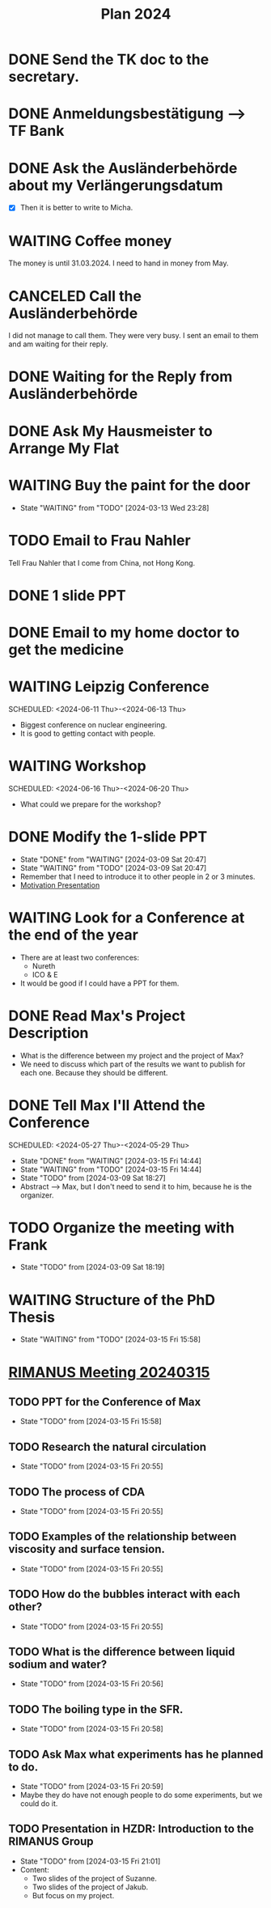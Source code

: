 :PROPERTIES:
:ID:       53c32a41-2435-4d9b-b970-36b6f2f69db8
:END:
#+title: Plan 2024
#+TODO: TODO(t!) WAITING(w!) DONE(d!) CANCELED(c@)
* DONE Send the TK doc to the secretary.
CLOSED: [2024-02-26 Mon 11:12] SCHEDULED: <2024-02-26 Mon 10:00>
* DONE Anmeldungsbestätigung --> TF Bank
CLOSED: [2024-02-26 Mon 11:27] SCHEDULED: <2024-02-26 Mon 11:00>
* DONE Ask the Ausländerbehörde about my Verlängerungsdatum
CLOSED: [2024-02-26 Mon 11:12] SCHEDULED: <2024-02-26 Mon 09:00>
- [X] Then it is better to write to Micha.
* WAITING Coffee money
SCHEDULED: <2024-05-01 Wed>
The money is until 31.03.2024. I need to hand in money from May.  
* CANCELED Call the Ausländerbehörde
CLOSED: [2024-02-27 Tue 12:02] SCHEDULED: <2024-02-27 Tue 08:20>
I did not manage to call them. They were very busy. I sent an email to them and am waiting for their reply.
* DONE Waiting for the Reply from Ausländerbehörde
* DONE Ask My Hausmeister to Arrange My Flat 
DEADLINE: <2024-03-03 Sun 12:00>
* WAITING Buy the paint for the door
SCHEDULED: <2024-03-04 Mon>
- State "WAITING"    from "TODO"       [2024-03-13 Wed 23:28]
* TODO Email to Frau Nahler
SCHEDULED: <2024-03-04 Mon>
Tell Frau Nahler that I come from China, not Hong Kong.
* DONE 1 slide PPT
SCHEDULED: <2024-03-03 Sun>
* DONE Email to my home doctor to get the medicine
SCHEDULED: <2024-03-04 Mon>
* WAITING Leipzig Conference
SCHEDULED: <2024-06-11 Thu>-<2024-06-13 Thu>
- Biggest conference on nuclear engineering. 
- It is good to getting contact with people.
* WAITING Workshop
SCHEDULED: <2024-06-16 Thu>-<2024-06-20 Thu>
- What could we prepare for the workshop?
* DONE Modify the 1-slide PPT
SCHEDULED: <2024-03-11 Sun>
- State "DONE"       from "WAITING"    [2024-03-09 Sat 20:47]
- State "WAITING"    from "TODO"       [2024-03-09 Sat 20:47]
- Remember that I need to introduce it to other people in 2 or 3 minutes.
- [[id:f028bfc4-35b0-4cfa-8e38-61fe47197033][Motivation Presentation]]
* WAITING Look for a Conference at the end of the year
- There are at least two conferences:
  + Nureth
  + ICO & E
- It would be good if I could have a PPT for them.
* DONE Read Max's Project Description
- What is the difference between my project and the project of Max?
- We need to discuss which part of the results we want to publish for each one. Because they should be different. 
* DONE Tell Max I'll Attend the Conference
SCHEDULED: <2024-05-27 Thu>-<2024-05-29 Thu>
- State "DONE"       from "WAITING"    [2024-03-15 Fri 14:44]
- State "WAITING"    from "TODO"       [2024-03-15 Fri 14:44]
- State "TODO"       from              [2024-03-09 Sat 18:27]
- Abstract --> Max, but I don't need to send it to him, because he is the organizer.
* TODO Organize the meeting with Frank 
- State "TODO"       from              [2024-03-09 Sat 18:19]
* WAITING Structure of the PhD Thesis
DEADLINE: <2024-06-01 Sat>
- State "WAITING"    from "TODO"       [2024-03-15 Fri 15:58]
* [[id:96757ac2-cba2-4b65-a1e8-d9e9967eb828][RIMANUS Meeting 20240315]]
** TODO PPT for the Conference of Max 
- State "TODO"       from              [2024-03-15 Fri 15:58]
** TODO Research the natural circulation
- State "TODO"       from              [2024-03-15 Fri 20:55]
** TODO The process of CDA
- State "TODO"       from              [2024-03-15 Fri 20:55]
** TODO Examples of the relationship between viscosity and surface tension.
- State "TODO"       from              [2024-03-15 Fri 20:55]
** TODO How do the bubbles interact with each other?
- State "TODO"       from              [2024-03-15 Fri 20:55]
** TODO What is the difference between liquid sodium and water?
- State "TODO"       from              [2024-03-15 Fri 20:56]
** TODO The boiling type in the SFR.
- State "TODO"       from              [2024-03-15 Fri 20:58]
** TODO Ask Max what experiments has he planned to do. 
SCHEDULED: <2024-03-20 Wed>
- State "TODO"       from              [2024-03-15 Fri 20:59]
- Maybe they do have not enough people to do some experiments, but we could do it.
** TODO Presentation in HZDR: Introduction to the RIMANUS Group
- State "TODO"       from              [2024-03-15 Fri 21:01]
- Content:
  + Two slides of the project of Suzanne.
  + Two slides of the project of Jakub.
  + But focus on my project.
